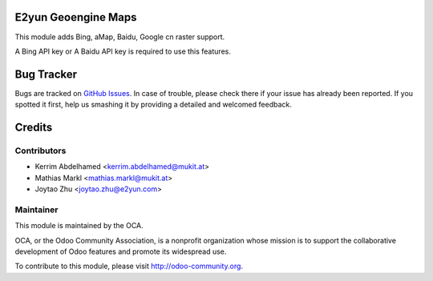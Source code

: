 .. image:: https://img.shields.io/badge/licence-AGPL--3-blue.svg
    :alt: License

E2yun Geoengine Maps
====================

This module adds Bing, aMap, Baidu, Google cn raster support.

A Bing API key or A Baidu API key is required to use this features.

Bug Tracker
===========

Bugs are tracked on `GitHub Issues <https://github.com/OCA/geospatial/issues>`_.
In case of trouble, please check there if your issue has already been reported.
If you spotted it first, help us smashing it by providing a detailed and welcomed feedback.

Credits
=======

Contributors
------------

* Kerrim Abdelhamed <kerrim.abdelhamed@mukit.at>
* Mathias Markl <mathias.markl@mukit.at>
* Joytao Zhu <joytao.zhu@e2yun.com>

Maintainer
----------

.. image:: http://odoo-community.org/logo.png
   :alt: Odoo Community Association
   :target: http://odoo-community.org

This module is maintained by the OCA.

OCA, or the Odoo Community Association, is a nonprofit organization whose mission is to support the collaborative development of Odoo features and promote its widespread use.

To contribute to this module, please visit http://odoo-community.org.
